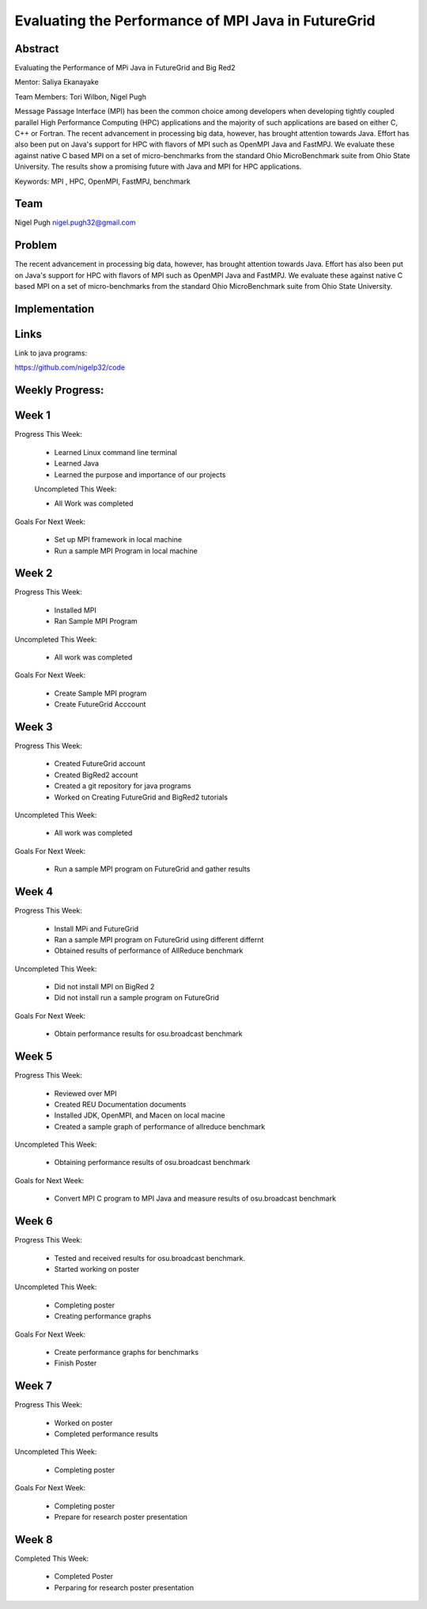 Evaluating the Performance of MPI Java in FutureGrid 
======================================================================

Abstract
---------------------------------------------------------------------
Evaluating the Performance of MPi Java in FutureGrid and Big Red2

Mentor:  Saliya Ekanayake

Team Members: Tori Wilbon, Nigel Pugh


Message Passage Interface (MPI) has been the common choice among developers when developing tightly coupled
parallel High Performance Computing (HPC) applications and the majority of such applications are based on
either C, C++ or Fortran. The recent advancement in processing big data, however, has brought attention
towards Java. Effort has also been put on Java's support for HPC with flavors of MPI such as OpenMPI Java
and FastMPJ. We evaluate these against native C based MPI on a set of micro-benchmarks from the standard
Ohio MicroBenchmark suite from Ohio State University. The results show a promising future with Java and MPI
for HPC applications.


Keywords: MPI , HPC, OpenMPI, FastMPJ, benchmark







Team
----------------------------------------------------------------------



Nigel Pugh
nigel.pugh32@gmail.com


Problem
----------------------------------------------------------------------

The recent advancement in processing big data, however, has brought attention towards Java. Effort has also been put on Java's support
for HPC with flavors of MPI such as OpenMPI Java and FastMPJ. We evaluate these against native C based MPI on a set of micro-benchmarks
from the standard Ohio MicroBenchmark suite from Ohio State University.





Implementation
----------------------------------------------------------------------


Links
----------------------------------------------------------------------


Link to java programs:

https://github.com/nigelp32/code

Weekly Progress:
---------------------------------------------------------------------- 

Week 1
----------------------------------------------------------------------
Progress This Week:

 * Learned Linux command line terminal
 * Learned Java
 * Learned the purpose and importance of our projects

 Uncompleted This Week:

 * All Work was completed

Goals For Next Week:

 * Set up MPI framework in local machine
 * Run a sample MPI Program in local machine
 
Week 2
---------------------------------------------------------------------
Progress This Week:

 * Installed MPI 
 * Ran Sample MPI Program


Uncompleted This Week:

 * All work was completed
 
Goals For Next Week:

 * Create Sample MPI program
 * Create FutureGrid Acccount
 

Week 3
-------------------------------------------------------------------------
Progress This Week:

 * Created FutureGrid account
 * Created BigRed2 account
 * Created a git repository for java programs
 * Worked on Creating FutureGrid and BigRed2 tutorials

Uncompleted This Week:

 * All work was completed
Goals For Next Week:

 * Run a sample MPI program on FutureGrid and gather results
 
Week 4
---------------------------------------------------------------------------
Progress This Week:

 * Install MPi and FutureGrid
 * Ran a sample MPI program on FutureGrid using different differnt 
 * Obtained results of performance of AllReduce benchmark
 
Uncompleted This Week:
 
 * Did not install MPI on BigRed 2
 * Did not install run a sample program on FutureGrid
 
Goals For Next Week:

 * Obtain performance  results for osu.broadcast benchmark
Week 5
---------------------------------------------------------------------------
Progress This Week:

  * Reviewed over MPI
  * Created REU Documentation documents
  * Installed JDK, OpenMPI, and Macen on local macine
  * Created a sample graph of performance of allreduce benchmark
Uncompleted This Week:

  * Obtaining performance results of osu.broadcast benchmark
 
Goals for Next Week:

  * Convert MPI C program to MPI Java and measure results of osu.broadcast benchmark
Week 6
-------------------------------------------------------------------------------
Progress This Week:

  * Tested and received results for osu.broadcast benchmark.
  * Started working on poster
  
Uncompleted This Week:

  * Completing poster
  * Creating performance graphs
  
Goals For Next Week:

  * Create performance graphs for benchmarks
  * Finish Poster

Week 7
---------------------------------------------------------------------------------
Progress This Week:

  * Worked on poster
  * Completed performance results
  
  
Uncompleted This Week:
  
  * Completing poster
  

Goals For Next Week:

  * Completing poster
  * Prepare for research poster presentation 
  
Week 8
---------------------------------------------------------------------------------  
Completed This Week:

 * Completed Poster
 * Perparing for research poster presentation
  
  
  
